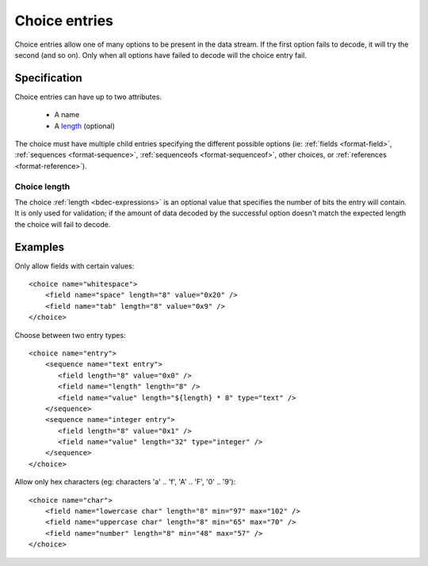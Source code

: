 
.. _format-choice:

==============
Choice entries
==============

Choice entries allow one of many options to be present in the data stream. If
the first option fails to decode, it will try the second (and so on). Only 
when all options have failed to decode will the choice entry fail.


Specification
=============

Choice entries can have up to two attributes.

  * A name
  * A length_ (optional)

The choice must have multiple child entries specifying the different possible
options (ie: :ref:`fields <format-field>`, :ref:`sequences <format-sequence>`,
:ref:`sequenceofs <format-sequenceof>`, other choices, or 
:ref:`references <format-reference>`).

.. _length: `Choice length`_


.. _Choice length:

Choice length
-------------

The choice :ref:`length <bdec-expressions>` is an optional value that specifies
the number of bits the entry will contain. It is only used for validation; if
the amount of data decoded by the successful option doesn't match the expected 
length the choice will fail to decode.


Examples
========

Only allow fields with certain values::

  <choice name="whitespace">
      <field name="space" length="8" value="0x20" />
      <field name="tab" length="8" value="0x9" />
  </choice>

Choose between two entry types::
  
  <choice name="entry">
      <sequence name="text entry">
         <field length="8" value="0x0" />
         <field name="length" length="8" />
         <field name="value" length="${length} * 8" type="text" />
      </sequence>
      <sequence name="integer entry">
         <field length="8" value="0x1" />
         <field name="value" length="32" type="integer" />
      </sequence>
  </choice>

Allow only hex characters (eg: characters 'a' .. 'f', 'A' .. 'F', '0' .. '9')::

  <choice name="char">
      <field name="lowercase char" length="8" min="97" max="102" />
      <field name="uppercase char" length="8" min="65" max="70" />
      <field name="number" length="8" min="48" max="57" />
  </choice>
